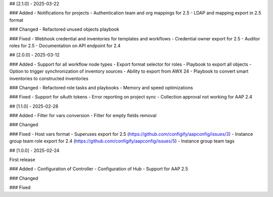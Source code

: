 ## [2.1.0] - 2025-03-22

### Added
- Notifications for projects
- Authentication team and org mappings for 2.5
- LDAP and mapping export in 2.5 format

### Changed
- Refactored unused objects playbook

### Fixed
- Webhook credential and inventories for templates and workflows
- Credential owner export for 2.5
- Auditor roles for 2.5
- Documentation on API endpoint for 2.4


## [2.0.0] - 2025-03-12

### Added
- Support for all workflow node types
- Export format selector for roles
- Playbook to export all objects
- Option to trigger synchronization of inventory sources
- Ability to export from AWX 24
- Playbook to convert smart inventories to constructed inventories

### Changed
- Refactored role tasks and playbooks
- Memory and speed optimizations

### Fixed
- Support for oAuth tokens
- Error reporting on project sync
- Collection approval not working for AAP 2.4


## [1.1.0] - 2025-02-28

### Added
- Filter for vars conversion
- Filter for empty fields removal

### Changed

### Fixed
- Host vars format
- Superuses export for 2.5 (https://github.com/configify/aapconfig/issues/3)
- Instance group team role export for 2.4 (https://github.com/configify/aapconfig/issues/5)
- Instance group team tags


## [1.0.0] - 2025-02-24

First release

### Added
- Configuration of Controller
- Configuration of Hub
- Support for AAP 2.5

### Changed

### Fixed
